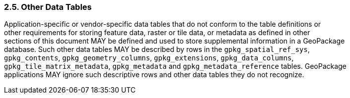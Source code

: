 [[]]
2.5. Other Data Tables
~~~~~~~~~~~~~~~~~~~~~~

Application-specific or vendor-specific data tables that do not conform
to the table definitions or +
other requirements for storing feature data, raster or tile data, or
metadata as defined in other +
sections of this document MAY be defined and used to store supplemental
information in a GeoPackage +
database. Such other data tables MAY be described by rows in the
`gpkg_spatial_ref_sys`, +
`gpkg_contents`, `gpkg_geometry_columns`, `gpkg_extensions`,
`gpkg_data_columns`, +
`gpkg_tile_matrix_metadata`, `gpkg_metadata` and
`gpkg_metadata_reference` tables. GeoPackage +
applications MAY ignore such descriptive rows and other data tables they
do not recognize.
